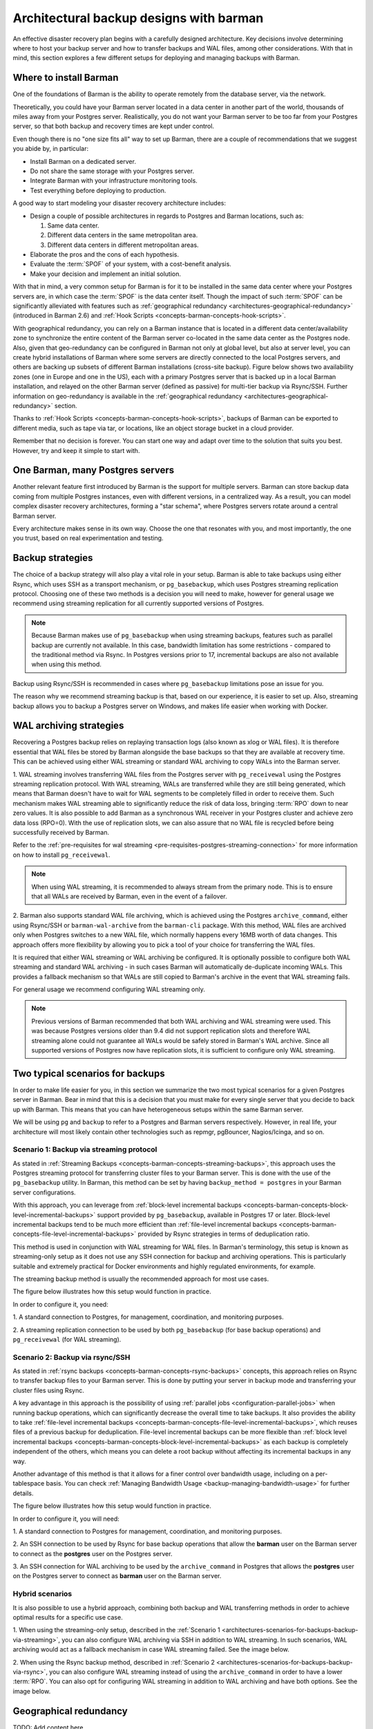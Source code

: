 .. _architectures:

Architectural backup designs with barman
========================================

An effective disaster recovery plan begins with a carefully designed architecture.
Key decisions involve determining where to host your backup server and how to transfer
backups and WAL files, among other considerations. With that in mind, this section
explores a few different setups for deploying and managing backups with Barman.

.. _architectures-where-install-barman:

Where to install Barman
-----------------------

One of the foundations of Barman is the ability to operate remotely from the database
server, via the network.

Theoretically, you could have your Barman server located in a data center in another
part of the world, thousands of miles away from your Postgres server. Realistically,
you do not want your Barman server to be too far from your Postgres server, so that
both backup and recovery times are kept under control.

Even though there is no "one size fits all" way to set up Barman, there are a couple of
recommendations that we suggest you abide by, in particular:

* Install Barman on a dedicated server.
* Do not share the same storage with your Postgres server.
* Integrate Barman with your infrastructure monitoring tools.
* Test everything before deploying to production.

A good way to start modeling your disaster recovery architecture includes:

* Design a couple of possible architectures in regards to Postgres and Barman locations,
  such as:
  
  1. Same data center.
  2. Different data centers in the same metropolitan area.
  3. Different data centers in different metropolitan areas.


* Elaborate the pros and the cons of each hypothesis.
* Evaluate the :term:`SPOF` of your system, with a cost-benefit analysis.
* Make your decision and implement an initial solution.

With that in mind, a very common setup for Barman is for it to be installed in the
same data center where your Postgres servers are, in which case the :term:`SPOF` is
the data center itself. Though the impact of such :term:`SPOF` can be significantly
alleviated with features such as
:ref:`geographical redundancy <architectures-geographical-redundancy>` (introduced in
Barman 2.6) and :ref:`Hook Scripts <concepts-barman-concepts-hook-scripts>`.

With geographical redundancy, you can rely on a Barman instance that is located in a
different data center/availability zone to synchronize the entire content of the Barman
server co-located in the same data center as the Postgres node. Also, given that
geo-redundancy can be configured in Barman not only at global level, but also at server
level, you can create hybrid installations of Barman where some servers are directly
connected to the local Postgres servers, and others are backing up subsets of different
Barman installations (cross-site backup). Figure below shows two availability zones
(one in Europe and one in the US), each with a primary Postgres server that is backed up
in a local Barman installation, and relayed on the other Barman server (defined as
passive) for multi-tier backup via Rsync/SSH. Further information on geo-redundancy is
available in the :ref:`geographical redundancy <architectures-geographical-redundancy>`
section.

.. image:: /images/barman-architecture-georedundancy.png
   :scale: 50%
   :align: center


Thanks to :ref:`Hook Scripts <concepts-barman-concepts-hook-scripts>`, backups of Barman
can be exported to different media, such as tape via tar, or locations, like an object
storage bucket in a cloud provider.

Remember that no decision is forever. You can start one way and adapt over time to the
solution that suits you best. However, try and keep it simple to start with.


.. _architectures-one-barman-many-servers:

One Barman, many Postgres servers
---------------------------------

Another relevant feature first introduced by Barman is the support for multiple
servers. Barman can store backup data coming from multiple Postgres instances, even
with different versions, in a centralized way. As a result, you can model complex
disaster recovery architectures, forming a "star schema", where Postgres servers
rotate around a central Barman server.

Every architecture makes sense in its own way. Choose the one that resonates with you,
and most importantly, the one you trust, based on real experimentation and testing.


.. _architectures-backup-strategies:

Backup strategies
-----------------

The choice of a backup strategy will also play a vital role in your
setup. Barman is able to take backups using either Rsync, which uses SSH as a transport
mechanism, or ``pg_basebackup``, which uses Postgres streaming replication protocol.
Choosing one of these two methods is a decision you will need to make, however for
general usage we recommend using streaming replication for all currently supported
versions of Postgres.

.. note::
   Because Barman makes use of ``pg_basebackup`` when using streaming backups, features
   such as parallel backup are currently not available. In this case, bandwidth
   limitation has some restrictions - compared to the traditional method via Rsync.
   In Postgres versions prior to 17, incremental backups are also not available when
   using this method.

Backup using Rsync/SSH is recommended in cases where ``pg_basebackup`` limitations pose
an issue for you.

The reason why we recommend streaming backup is that, based on our experience, it is
easier to set up. Also, streaming backup allows you to backup a Postgres server on
Windows, and makes life easier when working with Docker.

.. _architectures-wal-archiving-strategies:

WAL archiving strategies
------------------------

Recovering a Postgres backup relies on replaying transaction logs (also known as xlog
or WAL files). It is therefore essential that WAL files be stored by Barman alongside
the base backups so that they are available at recovery time. This can be achieved using
either WAL streaming or standard WAL archiving to copy WALs into the Barman server.

1. WAL streaming involves transferring WAL files from the Postgres server with
``pg_receivewal`` using the Postgres streaming replication protocol. With WAL streaming,
WALs are transferred while they are still being generated, which means that Barman
doesn't have to wait for WAL segments to be completely filled in order to receive them.
Such mechanism makes WAL streaming able to significantly reduce the risk of data loss,
bringing :term:`RPO` down to near zero values. It is also possible to add Barman as a
synchronous WAL receiver in your Postgres cluster and achieve zero data loss (RPO=0).
With the use of replication slots, we can also assure that no WAL file is recycled
before being successfully received by Barman.

Refer to the
:ref:`pre-requisites for wal streaming <pre-requisites-postgres-streaming-connection>`
for more information on how to install ``pg_receivewal``.

.. note::
    When using WAL streaming, it is recommended to always stream from the primary
    node. This is to ensure that all WALs are received by Barman, even in the event of
    a failover.


2. Barman also supports standard WAL file archiving, which is achieved using the
Postgres ``archive_command``, either using Rsync/SSH or ``barman-wal-archive``
from the ``barman-cli`` package. With this method, WAL files are archived only when
Postgres switches to a new WAL file, which normally happens every 16MB worth of data
changes. This approach offers more flexibility by allowing you to pick a tool of your
choice for transferring the WAL files.

It is required that either WAL streaming or WAL archiving be configured. It is
optionally possible to configure both WAL streaming and standard WAL archiving - in
such cases Barman will automatically de-duplicate incoming WALs. This provides a
fallback mechanism so that WALs are still copied to Barman's archive in the event that
WAL streaming fails.

For general usage we recommend configuring WAL streaming only.

.. note::
    Previous versions of Barman recommended that both WAL archiving and WAL streaming
    were used. This was because Postgres versions older than 9.4 did not support
    replication slots and therefore WAL streaming alone could not guarantee all WALs
    would be safely stored in Barman's WAL archive. Since all supported versions of
    Postgres now have replication slots, it is sufficient to configure only WAL
    streaming.

.. _architectures-scenarios-for-backups:

Two typical scenarios for backups
---------------------------------

In order to make life easier for you, in this section we summarize the two most typical
scenarios for a given Postgres server in Barman. Bear in mind that this is a decision
that you must make for every single server that you decide to back up with Barman.
This means that you can have heterogeneous setups within the same Barman server.

We will be using ``pg`` and ``backup`` to refer to a Postgres and Barman servers
respectively. However, in real life, your architecture will most likely contain other
technologies such as repmgr, pgBouncer, Nagios/Icinga, and so on.


.. _architectures-scenarios-for-backups-backup-via-streaming:

Scenario 1: Backup via streaming protocol
^^^^^^^^^^^^^^^^^^^^^^^^^^^^^^^^^^^^^^^^^

As stated in :ref:`Streaming Backups <concepts-barman-concepts-streaming-backups>`,
this approach uses the Postgres streaming protocol for transferring cluster files to your
Barman server. This is done with the use of the  ``pg_basebackup`` utility. In Barman,
this method can be set by having ``backup_method = postgres`` in your Barman server
configurations.

With this approach, you can leverage from :ref:`block-level incremental backups <concepts-barman-concepts-block-level-incremental-backups>`
support provided by ``pg_basebackup``, available in Postgres 17 or later. Block-level
incremental backups tend to be much more efficient than :ref:`file-level incremental backups <concepts-barman-concepts-file-level-incremental-backups>`
provided by Rsync strategies in terms of deduplication ratio.

This method is used in conjunction with WAL streaming for WAL files. In Barman's
terminology, this setup is known as streaming-only setup as it does not use any SSH
connection for backup and archiving operations. This is particularly suitable and
extremely practical for Docker environments and highly regulated environments,
for example.

The streaming backup method is usually the recommended approach for most use cases.

The figure below illustrates how this setup would function in practice.

.. image:: /images/barman-architecture-scenario1.png
   :scale: 50%
   :align: center

In order to configure it, you need:

1. A standard connection to Postgres, for management, coordination, and monitoring
purposes.

2. A streaming replication connection to be used by both ``pg_basebackup``
(for base backup operations) and ``pg_receivewal`` (for WAL streaming).


.. _architectures-scenarios-for-backups-backup-via-rsync:

Scenario 2: Backup via rsync/SSH
^^^^^^^^^^^^^^^^^^^^^^^^^^^^^^^^

As stated in :ref:`rsync backups <concepts-barman-concepts-rsync-backups>` concepts,
this approach relies on Rsync to transfer backup files to your Barman server. This is
done by putting your server in backup mode and transferring your cluster files using
Rsync.

A key advantage in this approach is the possibility of using :ref:`parallel jobs <configuration-parallel-jobs>`
when running backup operations, which can significantly decrease the overall time to take
backups. It also provides the ability to take :ref:`file-level incremental backups <concepts-barman-concepts-file-level-incremental-backups>`,
which reuses files of a previous backup for deduplication. File-level incremental backups
can be more flexible than :ref:`block level incremental backups <concepts-barman-concepts-block-level-incremental-backups>`
as each backup is completely independent of the others, which means you can delete a
root backup without affecting its incremental backups in any way.

Another advantage of this method is that it allows for a finer control over bandwidth
usage, including on a per-tablespace basis. You can check
:ref:`Managing Bandwidth Usage <backup-managing-bandwidth-usage>` for further details.

The figure below illustrates how this setup would function in practice.

.. image:: /images/barman-architecture-scenario2.png
   :scale: 50%
   :align: center

In order to configure it, you will need:

1. A standard connection to Postgres for management, coordination, and monitoring
purposes.

2. An SSH connection to be used by Rsync for base backup operations that allow the
**barman** user on the Barman server to connect as the **postgres** user on the
Postgres server.

3. An SSH connection for WAL archiving to be used by the ``archive_command`` in Postgres
that allows the **postgres** user on the Postgres server to connect as **barman** user
on the Barman server.


.. _architectures-scenarios-for-backups-hybrid-scenarios:

Hybrid scenarios
^^^^^^^^^^^^^^^^

It is also possible to use a hybrid approach, combining both backup and WAL
transferring methods in order to achieve optimal results for a specific use case.

1. When using the streaming-only setup, described in the 
:ref:`Scenario 1 <architectures-scenarios-for-backups-backup-via-streaming>`, you can
also configure WAL archiving via SSH in addition to WAL streaming. In such scenarios,
WAL archiving would act as a fallback mechanism in case WAL streaming failed. See the
image below.

.. image:: /images/barman-architecture-scenario1b.png
   :scale: 50%
   :align: center

2. When using the Rsync backup method, described in
:ref:`Scenario 2 <architectures-scenarios-for-backups-backup-via-rsync>`, you can also
configure WAL streaming instead of using the ``archive_command`` in order to have a
lower :term:`RPO`. You can also opt for configuring WAL streaming in addition to WAL
archiving and have both options. See the image below.

.. image:: /images/barman-architecture-scenario2b.png
   :scale: 50%
   :align: center


.. _architectures-geographical-redundancy:

Geographical redundancy
-----------------------

TODO: Add content here.


.. _architectures-cloud-snaphost-backups:

Cloud snapshot backups
----------------------

Barman also supports cloud snapshot backups, which takes a snapshot of the
storage volume where your Postgres server resides in the cloud. Barman currently
supports this method on Azure, Google, and AWS. The prerequisites for this method will
depend on which cloud provider where your Postgres server resides, so we recommend
checking the :ref:`backup-cloud-snapshot-backups` section for further details.